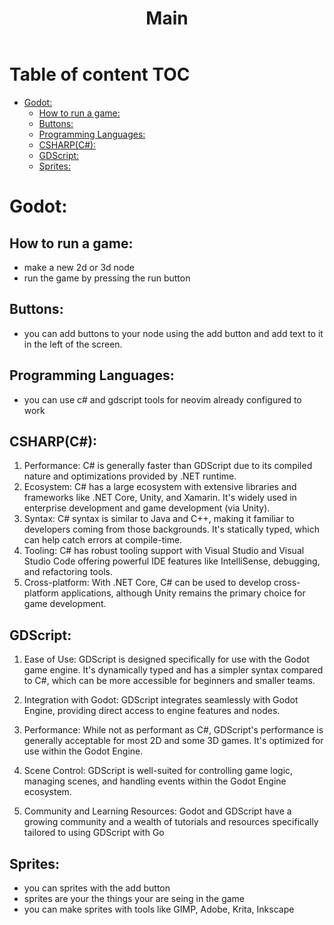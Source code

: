 #+title: Main
* Table of content :TOC:
- [[#godot][Godot:]]
  - [[#how-to-run-a-game][How to run a game:]]
  - [[#buttons][Buttons:]]
  - [[#programming-languages][Programming Languages:]]
  - [[#csharpc][CSHARP(C#):]]
  - [[#gdscript][GDScript:]]
  - [[#sprites][Sprites:]]

* Godot:
** How to run a game:
- make a new 2d or 3d node
- run the game by pressing the run button

** Buttons:
- you can add buttons to your node using the add button and add
  text to it in the left of the screen.
** Programming Languages:
- you can use c# and gdscript tools for neovim already configured to work
** CSHARP(C#):
1. Performance: C# is generally faster than GDScript due to its compiled nature and optimizations provided by .NET runtime.
2. Ecosystem: C# has a large ecosystem with extensive libraries and frameworks like .NET Core, Unity, and Xamarin. It's widely
   used in enterprise development and game development (via Unity).
3. Syntax: C# syntax is similar to Java and C++,
   making it familiar to developers coming from those backgrounds. It's statically typed, which can help catch errors at compile-time.
4. Tooling: C# has robust tooling support with Visual Studio and Visual Studio Code offering powerful IDE features
   like IntelliSense, debugging, and refactoring tools.
5. Cross-platform: With .NET Core, C# can be used to develop
   cross-platform applications, although Unity remains the primary choice for game development.

** GDScript:

1. Ease of Use: GDScript is designed specifically for use with the Godot game engine. It's dynamically typed and
   has a simpler syntax compared to C#, which can be more accessible for beginners and smaller teams.

2. Integration with Godot: GDScript integrates seamlessly with Godot Engine, providing direct access to engine features and nodes.

3. Performance: While not as performant as C#, GDScript's performance is generally acceptable for most
   2D and some 3D games. It's optimized for use within the Godot Engine.

4. Scene Control: GDScript is well-suited for controlling game logic, managing scenes,
   and handling events within the Godot Engine ecosystem.

5. Community and Learning Resources: Godot and GDScript have a growing community and a
   wealth of tutorials and resources specifically tailored to using GDScript with Go

** Sprites:
- you can sprites with the add button
- sprites are your the things your are seing in the game
- you can make sprites with tools like GIMP, Adobe, Krita, Inkscape
